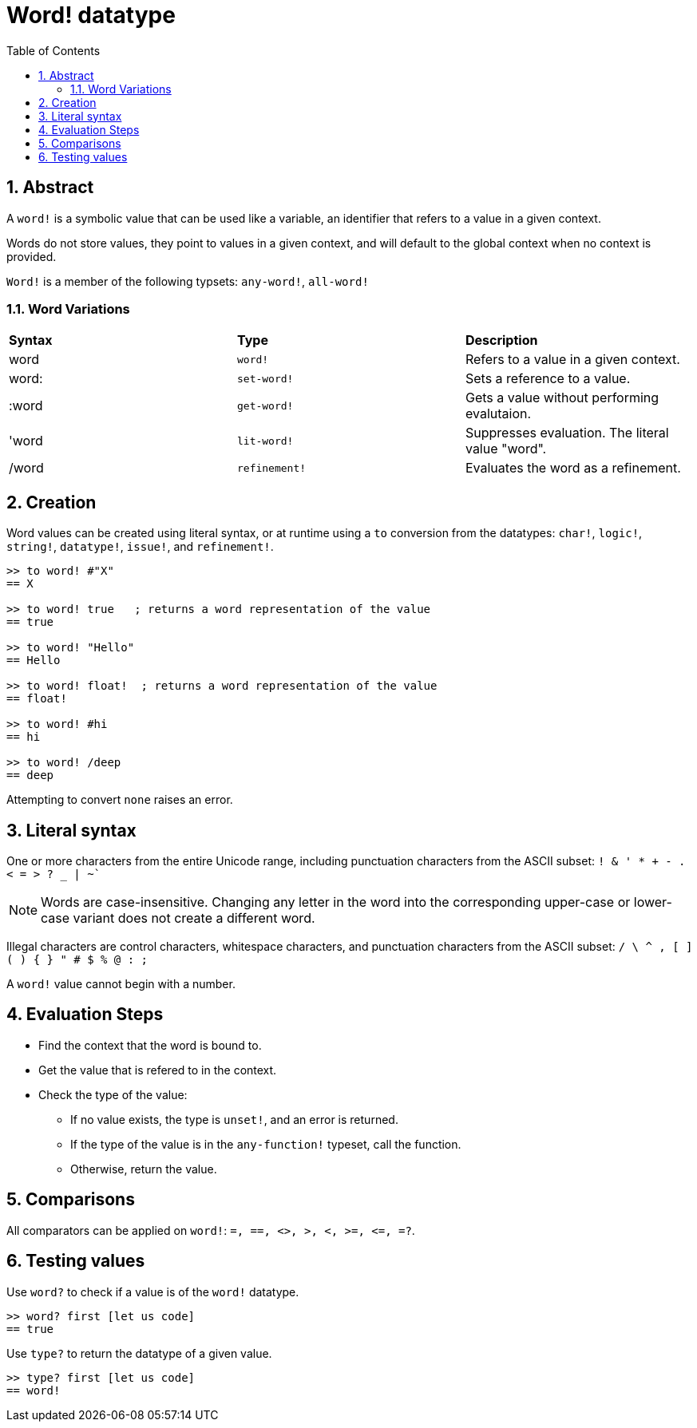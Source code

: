 = Word! datatype
:toc:
:numbered:

== Abstract

A `word!` is a symbolic value that can be used like a variable, an identifier that refers to a value in a given context.

Words do not store values, they point to values in a given context, and will default to the global context when no context is provided. 

`Word!` is a member of the following typsets: `any-word!`, `all-word!`

=== Word Variations

|========================================================================
|*Syntax*|*Type*|*Description*
|word|`word!`|Refers to a value in a given context.
|word:|`set-word!`|Sets a reference to a value.
|:word|`get-word!`|Gets a value without performing evalutaion.
|'word|`lit-word!`|Suppresses evaluation. The literal value "word".
|/word|`refinement!`|Evaluates the word as a refinement.
|========================================================================

== Creation

Word values can be created using literal syntax, or at runtime using a `to` conversion from the datatypes: `char!`, `logic!`, `string!`, `datatype!`, `issue!`, and `refinement!`.


```red
>> to word! #"X"
== X

>> to word! true   ; returns a word representation of the value
== true

>> to word! "Hello"
== Hello

>> to word! float!  ; returns a word representation of the value
== float!

>> to word! #hi
== hi

>> to word! /deep
== deep
```

Attempting to convert `none` raises an error.

== Literal syntax

One or more characters from the entire Unicode range, including punctuation characters from the ASCII subset: `! & ' * + - . < = > ? _ | ~``

NOTE: Words are case-insensitive. Changing any letter in the word into the corresponding upper-case or lower-case variant does not create a different word.

Illegal characters are control characters, whitespace characters, and punctuation characters from the ASCII subset: `/ \ ^ , [ ] ( ) { } " # $ % @ : ;`

A `word!` value cannot begin with a number.

== Evaluation Steps

* Find the context that the word is bound to. 

* Get the value that is refered to in the context.

* Check the type of the value:

** If no value exists, the type is `unset!`, and an error is returned.

** If the type of the value is in the `any-function!` typeset, call the function.

** Otherwise, return the value.

== Comparisons

All comparators can be applied on `word!`: `=, ==, <>, >, <, >=, &lt;=, =?`.


== Testing values

Use `word?` to check if a value is of the `word!` datatype.

```red
>> word? first [let us code]
== true
```

Use `type?` to return the datatype of a given value.

```red
>> type? first [let us code]
== word!
```
